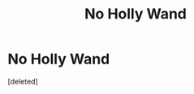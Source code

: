 #+TITLE: No Holly Wand

* No Holly Wand
:PROPERTIES:
:Score: 1
:DateUnix: 1588661144.0
:DateShort: 2020-May-05
:FlairText: Request
:END:
[deleted]

